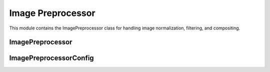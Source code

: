 Image Preprocessor
=================

.. module:: ezstitcher.core.image_preprocessor

This module contains the ImagePreprocessor class for handling image normalization, filtering, and compositing.

ImagePreprocessor
---------------

.. py:class:: ImagePreprocessor

   Handles image normalization, filtering, and compositing.
   All methods are static and do not require an instance.

   .. py:staticmethod:: preprocess(image, channel, preprocessing_funcs=None)

      Apply preprocessing to a single image for a given channel.

      :param image: Input image
      :type image: numpy.ndarray
      :param channel: Channel identifier
      :type channel: str
      :param preprocessing_funcs: Dictionary mapping channels to preprocessing functions
      :type preprocessing_funcs: dict, optional
      :return: Processed image
      :rtype: numpy.ndarray

   .. py:staticmethod:: blur(image, sigma=1)

      Apply Gaussian blur to an image.

      :param image: Input image
      :type image: numpy.ndarray
      :param sigma: Standard deviation for Gaussian kernel
      :type sigma: float
      :return: Blurred image
      :rtype: numpy.ndarray

   .. py:staticmethod:: sharpen(image, radius=1, amount=1.0)

      Sharpen an image using unsharp masking.

      :param image: Input image
      :type image: numpy.ndarray
      :param radius: Radius of Gaussian blur
      :type radius: float
      :param amount: Sharpening strength
      :type amount: float
      :return: Sharpened image
      :rtype: numpy.ndarray

   .. py:staticmethod:: normalize(image, target_min=0, target_max=65535)

      Normalize image to specified range.

      :param image: Input image
      :type image: numpy.ndarray
      :param target_min: Target minimum value
      :type target_min: int
      :param target_max: Target maximum value
      :type target_max: int
      :return: Normalized image
      :rtype: numpy.ndarray

   .. py:staticmethod:: percentile_normalize(image, low_percentile=1, high_percentile=99, target_min=0, target_max=65535)

      Normalize image using percentile-based contrast stretching.

      :param image: Input image
      :type image: numpy.ndarray
      :param low_percentile: Lower percentile (0-100)
      :type low_percentile: float
      :param high_percentile: Upper percentile (0-100)
      :type high_percentile: float
      :param target_min: Target minimum value
      :type target_min: int
      :param target_max: Target maximum value
      :type target_max: int
      :return: Normalized image
      :rtype: numpy.ndarray

   .. py:staticmethod:: stack_percentile_normalize(stack, low_percentile=1, high_percentile=99, target_min=0, target_max=65535)

      Normalize a stack of images using global percentile-based contrast stretching.
      This ensures consistent normalization across all images in the stack.

      :param stack: Stack of images
      :type stack: list or numpy.ndarray
      :param low_percentile: Lower percentile (0-100)
      :type low_percentile: float
      :param high_percentile: Upper percentile (0-100)
      :type high_percentile: float
      :param target_min: Target minimum value
      :type target_min: int
      :param target_max: Target maximum value
      :type target_max: int
      :return: Normalized stack of images
      :rtype: numpy.ndarray

   .. py:staticmethod:: create_composite(images, weights=None)

      Create a grayscale composite image from multiple channels.

      :param images: Dictionary mapping channel names to images or list of images
      :type images: dict or list
      :param weights: Optional dictionary with weights for each channel or list of weights
      :type weights: dict or list, optional
      :return: Grayscale composite image (16-bit)
      :rtype: numpy.ndarray

   .. py:staticmethod:: apply_mask(image, mask)

      Apply a mask to an image.

      :param image: Input image
      :type image: numpy.ndarray
      :param mask: Mask image (same shape as input)
      :type mask: numpy.ndarray
      :return: Masked image
      :rtype: numpy.ndarray

   .. py:staticmethod:: create_weight_mask(shape, margin_ratio=0.1)

      Create a weight mask for blending images.

      :param shape: Shape of the mask (height, width)
      :type shape: tuple
      :param margin_ratio: Ratio of image size to use as margin
      :type margin_ratio: float
      :return: Weight mask
      :rtype: numpy.ndarray

   .. py:staticmethod:: max_projection(stack)

      Create a maximum intensity projection from a Z-stack.

      :param stack: Stack of images
      :type stack: list or numpy.ndarray
      :return: Maximum intensity projection
      :rtype: numpy.ndarray

   .. py:staticmethod:: mean_projection(stack)

      Create a mean intensity projection from a Z-stack.

      :param stack: Stack of images
      :type stack: list or numpy.ndarray
      :return: Mean intensity projection
      :rtype: numpy.ndarray

   .. py:staticmethod:: stack_equalize_histogram(stack, bins=65536, range_min=0, range_max=65535)

      Apply true histogram equalization to an entire stack of images.
      This ensures consistent contrast enhancement across all images in the stack.

      :param stack: Stack of images
      :type stack: list or numpy.ndarray
      :param bins: Number of bins for histogram computation
      :type bins: int
      :param range_min: Minimum value for histogram range
      :type range_min: int
      :param range_max: Maximum value for histogram range
      :type range_max: int
      :return: Histogram-equalized stack of images
      :rtype: numpy.ndarray

   .. py:staticmethod:: apply_function_to_stack(z_stack, func)

      Apply a function to a Z-stack, handling both stack and single-image functions.

      :param z_stack: Z-stack of images
      :type z_stack: list or numpy.ndarray
      :param func: Function to apply
      :type func: callable
      :return: Processed Z-stack
      :rtype: list or numpy.ndarray

   .. py:staticmethod:: create_projection(stack, method="max_projection", focus_analyzer=None)

      Create a projection from a stack using the specified method.

      :param stack: List of images
      :type stack: list
      :param method: Projection method (max_projection, mean_projection, best_focus)
      :type method: str
      :param focus_analyzer: Focus analyzer for best_focus method
      :type focus_analyzer: FocusAnalyzer, optional
      :return: Projected image
      :rtype: numpy.ndarray

   .. py:staticmethod:: tophat(image, selem_radius=50, downsample_factor=4)

      Apply white top-hat transform to an image.

      :param image: Input image
      :type image: numpy.ndarray
      :param selem_radius: Radius of structuring element
      :type selem_radius: int
      :param downsample_factor: Factor to downsample image for faster processing
      :type downsample_factor: int
      :return: Top-hat transformed image
      :rtype: numpy.ndarray

   .. py:staticmethod:: background_subtract(image, radius=50, downsample_factor=4)

      Subtract background from an image using top-hat transform.

      :param image: Input image
      :type image: numpy.ndarray
      :param radius: Radius of structuring element
      :type radius: int
      :param downsample_factor: Factor to downsample image for faster processing
      :type downsample_factor: int
      :return: Background-subtracted image
      :rtype: numpy.ndarray

   .. py:staticmethod:: equalize_histogram(image)

      Apply histogram equalization to an image.

      :param image: Input image
      :type image: numpy.ndarray
      :return: Histogram-equalized image
      :rtype: numpy.ndarray

ImagePreprocessorConfig
---------------------

.. py:class:: ImagePreprocessorConfig

   Configuration for the ImagePreprocessor class.

   .. py:attribute:: preprocessing_funcs
      :type: dict
      :value: {}

      Dictionary mapping channels to preprocessing functions.

   .. py:attribute:: composite_weights
      :type: dict or None
      :value: None

      Optional dictionary with weights for each channel in composite images.

